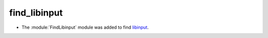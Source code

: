 find_libinput
-------------

* The :module:`FindLibinput` module was added to find `libinput`_.

.. _`libinput`: https://www.freedesktop.org/wiki/Software/libinput/
